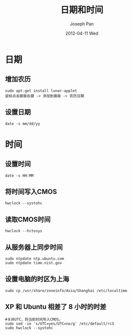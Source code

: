 #+TITLE:     日期和时间
#+AUTHOR:    Joseph Pan
#+EMAIL:     cs.wzpan@gmail.com
#+DATE:      2012-04-11 Wed 
#+DESCRIPTION: Ubuntu 日期和时间
#+KEYWORDS: Ubuntu 日期 时间
#+LANGUAGE:  en
#+OPTIONS:   H:3 num:t toc:t \n:nil @:t ::t |:t ^:t -:t f:t *:t <:t
#+INFOJS_OPT: view:nil toc:nil ltoc:t mouse:underline buttons:0 path:http://orgmode.org/org-info.js
#+EXPORT_SELECT_TAGS: export
#+EXPORT_EXCLUDE_TAGS: noexport
#+LINK_UP:   ./ubuntu_index.html

* 日期
  
**  增加农历
  #+begin_example
  sudo apt-get install lunar-applet
  鼠标点击面板右键 -> 添加到面板 -> 农历日期  
  #+end_example

** 设置日期

   #+begin_example
   date -s mm/dd/yy
   #+end_example



* 时间

** 设置时间

   #+begin_example
   date -s HH:MM
   #+end_example

** 将时间写入CMOS

   #+begin_example
   hwclock --systohc
   #+end_example

** 读取CMOS时间

   #+begin_example
   hwclock --hctosys
   #+end_example

** 从服务器上同步时间

   #+begin_example
   sudo ntpdate ntp.ubuntu.com
   sudo ntpdate time.nist.gov
   #+end_example

** 设置电脑的时区为上海

   #+begin_example
   sudo cp /usr/share/zoneinfo/Asia/Shanghai /etc/localtime
   #+end_example
   
** XP 和 Ubuntu 相差了 8 小时的时差

    #+begin_example
    #关闭UTC，将当前时间写入CMOS。
    sudo sed -ie 's/UTC=yes/UTC=no/g' /etc/default/rcS
    sudo hwclock --systohc
    #+end_example



